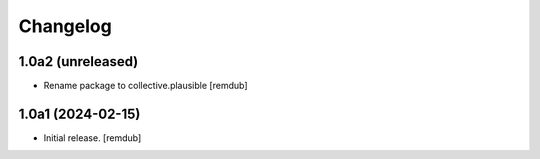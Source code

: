 Changelog
=========


1.0a2 (unreleased)
------------------

- Rename package to collective.plausible
  [remdub]


1.0a1 (2024-02-15)
------------------

- Initial release.
  [remdub]
